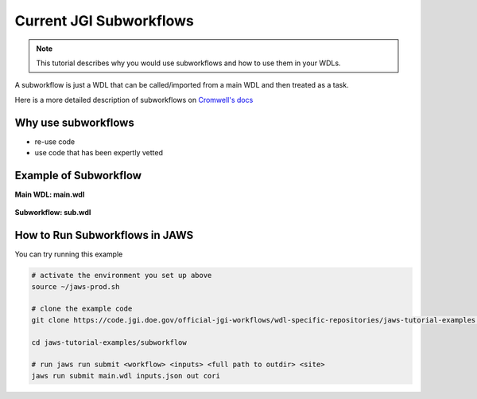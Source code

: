 ========================
Current JGI Subworkflows
========================

.. role:: bash(code)
   :language: bash

.. note::
   This tutorial describes why you would use subworkflows and how to use them in your WDLs. 


A subworkflow is just a WDL that can be called/imported from a main WDL and then treated as a task. 

Here is a more detailed description of subworkflows on `Cromwell's docs <https://Cromwell.readthedocs.io/en/stable/SubWorkflows>`_

####################
Why use subworkflows
####################

* re-use code
* use code that has been expertly vetted

#######################
Example of Subworkflow
#######################

**Main WDL: main.wdl**

.. figure:: /Figures/main.png

**Subworkflow: sub.wdl**

.. figure:: /Figures/sub.png

################################
How to Run Subworkflows in JAWS
################################

You can try running this example

.. code-block:: bash

    # activate the environment you set up above
    source ~/jaws-prod.sh

    # clone the example code 
    git clone https://code.jgi.doe.gov/official-jgi-workflows/wdl-specific-repositories/jaws-tutorial-examples.git

    cd jaws-tutorial-examples/subworkflow

    # run jaws run submit <workflow> <inputs> <full path to outdir> <site>
    jaws run submit main.wdl inputs.json out cori
